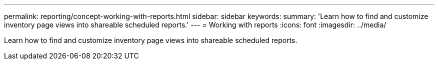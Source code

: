 ---
permalink: reporting/concept-working-with-reports.html
sidebar: sidebar
keywords: 
summary: 'Learn how to find and customize inventory page views into shareable scheduled reports.'
---
= Working with reports
:icons: font
:imagesdir: ../media/

[.lead]
Learn how to find and customize inventory page views into shareable scheduled reports.
